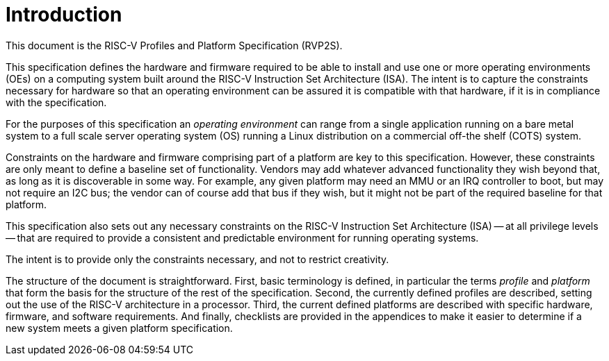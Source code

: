 // SPDX-License-Identifier: CC-BY-4.0
//
// introduction.adoc: provide an introduction to the document
//
// Provide a basic introduction to the overall document.
//

# Introduction

This document is the RISC-V Profiles and Platform Specification (RVP2S).

This specification defines the hardware and firmware required to be able
to install and use one or more operating environments (OEs) on a computing
system built around the RISC-V Instruction Set Architecture (ISA).  The
intent is to capture the constraints necessary for hardware so that an
operating environment can be assured it is compatible with that hardware,
if it is in compliance with the specification.

For the purposes of this specification an _operating environment_ can
range from a single application running on a bare metal system to a full
scale server operating system (OS) running a Linux distribution on a
commercial off-the shelf (COTS) system.

Constraints on the hardware and firmware comprising part of a platform
are key to this specification.  However, these constraints are only meant
to define a baseline set of functionality.  Vendors may add whatever
advanced functionality they wish beyond that, as long as it is discoverable
in some way.  For example, any given platform may need an MMU or an IRQ
controller to boot, but may not require an I2C bus; the vendor can of course
add that bus if they wish, but it might not be part of the required baseline
for that platform.

This specification also sets out any necessary constraints on the RISC-V
Instruction Set Architecture (ISA) -- at all privilege levels -- that are
required to provide a consistent and predictable environment for running
operating systems.

The intent is to provide only the constraints necessary, and not to restrict
creativity.

The structure of the document is straightforward.  First, basic terminology
is defined, in particular the terms _profile_ and _platform_ that form the
basis for the structure of the rest of the specification.  Second, the
currently defined profiles are described, setting out the use of the RISC-V
architecture in a processor.  Third, the current defined platforms are
described with specific hardware, firmware, and software requirements.
And finally, checklists are provided in the appendices to make it easier
to determine if a new system meets a given platform specification.
